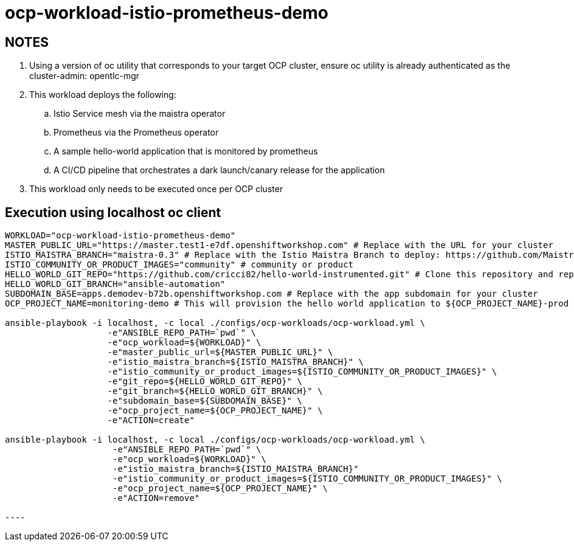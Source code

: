 = ocp-workload-istio-prometheus-demo

== NOTES

. Using a version of oc utility that corresponds to your target OCP cluster, ensure oc utility is already authenticated as the cluster-admin:   opentlc-mgr
. This workload deploys the following:
.. Istio Service mesh via the maistra operator
.. Prometheus via the Prometheus operator
.. A sample hello-world application that is monitored by prometheus
.. A CI/CD pipeline that orchestrates a dark launch/canary release for the application
. This workload only needs to be executed once per OCP cluster


== Execution using localhost oc client

-----
WORKLOAD="ocp-workload-istio-prometheus-demo"
MASTER_PUBLIC_URL="https://master.test1-e7df.openshiftworkshop.com" # Replace with the URL for your cluster
ISTIO_MAISTRA_BRANCH="maistra-0.3" # Replace with the Istio Maistra Branch to deploy: https://github.com/Maistra/openshift-ansible/branches
ISTIO_COMMUNITY_OR_PRODUCT_IMAGES="community" # community or product
HELLO_WORLD_GIT_REPO="https://github.com/cricci82/hello-world-instrumented.git" # Clone this repository and replace with your own
HELLO_WORLD_GIT_BRANCH="ansible-automation"
SUBDOMAIN_BASE=apps.demodev-b72b.openshiftworkshop.com # Replace with the app subdomain for your cluster
OCP_PROJECT_NAME=monitoring-demo # This will provision the hello world application to ${OCP_PROJECT_NAME}-prod and the pipeline to ${OCP_PROJECT_NAME}-cicd

ansible-playbook -i localhost, -c local ./configs/ocp-workloads/ocp-workload.yml \
                    -e"ANSIBLE_REPO_PATH=`pwd`" \
                    -e"ocp_workload=${WORKLOAD}" \
                    -e"master_public_url=${MASTER_PUBLIC_URL}" \
                    -e"istio_maistra_branch=${ISTIO_MAISTRA_BRANCH}" \
                    -e"istio_community_or_product_images=${ISTIO_COMMUNITY_OR_PRODUCT_IMAGES}" \
                    -e"git_repo=${HELLO_WORLD_GIT_REPO}" \
                    -e"git_branch=${HELLO_WORLD_GIT_BRANCH}" \
                    -e"subdomain_base=${SUBDOMAIN_BASE}" \
                    -e"ocp_project_name=${OCP_PROJECT_NAME}" \
                    -e"ACTION=create"

ansible-playbook -i localhost, -c local ./configs/ocp-workloads/ocp-workload.yml \
                     -e"ANSIBLE_REPO_PATH=`pwd`" \
                     -e"ocp_workload=${WORKLOAD}" \
                     -e"istio_maistra_branch=${ISTIO_MAISTRA_BRANCH}"
                     -e"istio_community_or_product_images=${ISTIO_COMMUNITY_OR_PRODUCT_IMAGES}" \
                     -e"ocp_project_name=${OCP_PROJECT_NAME}" \
                     -e"ACTION=remove"

----
